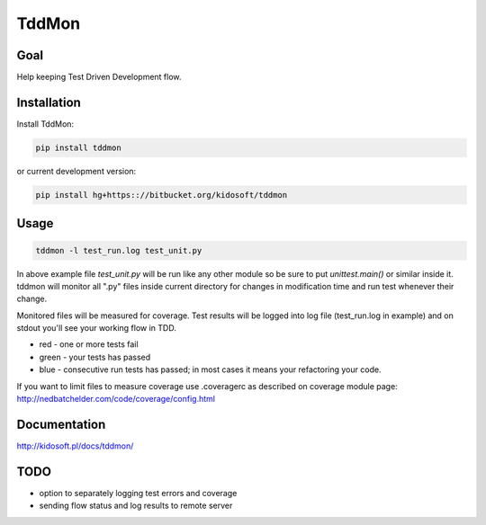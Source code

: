 ######
TddMon
######

.. image:: https://pypip.in/wheel/tddmon/badge.svg
    :target: https://pypi.python.org/pypi/tddmon/
    :alt: Wheel Status

.. image:: https://pypip.in/version/tddmon/badge.svg
    :target: https://pypi.python.org/pypi/tddmon/
    :alt: Latest Version

.. image:: https://pypip.in/license/tddmon/badge.svg
    :target: https://pypi.python.org/pypi/tddmon/
    :alt: License


Goal
====

Help keeping Test Driven Development flow.

Installation
============

Install TddMon:

.. code-block:: console

   pip install tddmon

or current development version:

.. code-block:: console

   pip install hg+https:://bitbucket.org/kidosoft/tddmon

Usage
=====

.. code-block:: console

   tddmon -l test_run.log test_unit.py


In above example file `test_unit.py` will be run like any other
module so be sure to put `unittest.main()` or similar inside it.
tddmon will monitor all ".py" files inside current directory for changes in
modification time and run test whenever their change.

Monitored files will be measured for coverage. Test results will be logged
into log file (test_run.log in example) and on stdout you'll see
your working flow in TDD.

* red - one or more tests fail
* green - your tests has passed
* blue - consecutive run tests has passed; in most cases it means your refactoring your code.

If you want to limit files to measure coverage use .coveragerc
as described on coverage module page:
http://nedbatchelder.com/code/coverage/config.html


Documentation
=============

http://kidosoft.pl/docs/tddmon/

TODO
====

* option to separately logging test errors and coverage
* sending flow status and log results to remote server


